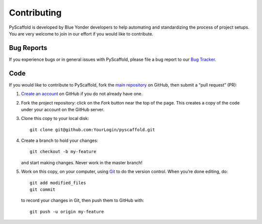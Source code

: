 ============
Contributing
============

PyScaffold is developed by Blue Yonder developers to help automating and
standardizing the process of project setups.
You are very welcome to join in our effort if you would like to contribute.

Bug Reports
===========

If you experience bugs or in general issues with PyScaffold, please file a bug
report to our `Bug Tracker <http://github.com/blue-yonder/pyscaffold/issues>`_.


Code
====

If you would like to contribute to PyScaffold, fork the `main repository
<https://github.com/blue-yonder/pyscaffold/>`_ on GitHub, then submit a
“pull request” (PR):

#. `Create an account <https://github.com/signup/free>`_ on GitHub if you do
   not already have one.
#. Fork the project repository: click on the *Fork* button near the top of the
   page. This creates a copy of the code under your account on the GitHub server.
#. Clone this copy to your local disk::

    git clone git@github.com:YourLogin/pyscaffold.git

#. Create a branch to hold your changes::

    git checkout -b my-feature

   and start making changes. Never work in the master branch!

#. Work on this copy, on your computer, using `Git <http://git-scm.com/>`_ to
   do the version control. When you’re done editing, do::

    git add modified_files
    git commit

   to record your changes in Git, then push them to GitHub with::

    git push -u origin my-feature
